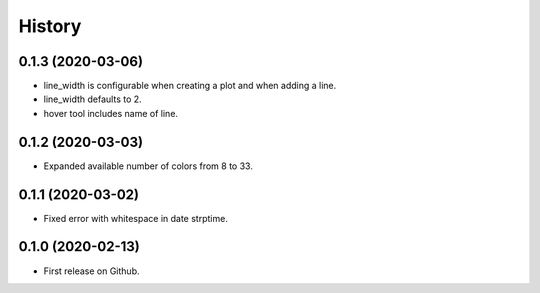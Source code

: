 =======
History
=======

0.1.3 (2020-03-06)
------------------

* line_width is configurable when creating a plot and when adding a line.
* line_width defaults to 2.
* hover tool includes name of line.


0.1.2 (2020-03-03)
------------------

* Expanded available number of colors from 8 to 33.


0.1.1 (2020-03-02)
------------------

* Fixed error with whitespace in date strptime.


0.1.0 (2020-02-13)
------------------

* First release on Github.
